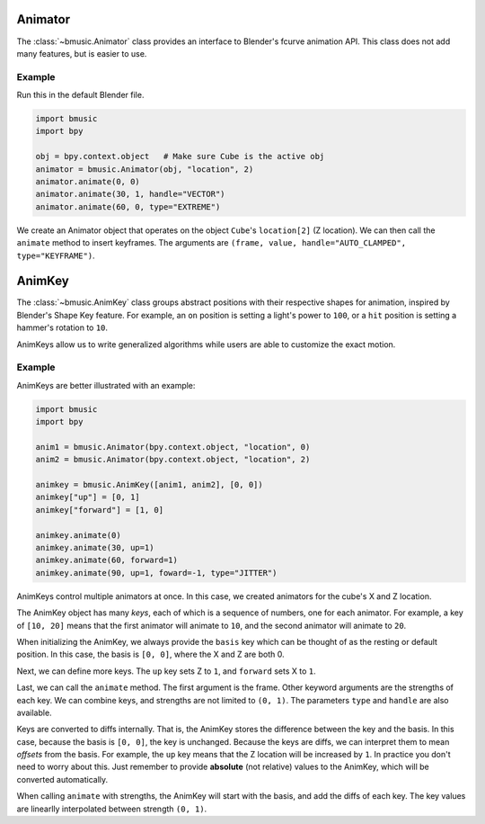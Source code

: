 Animator
========

The :class:`~bmusic.Animator` class provides an interface to Blender's fcurve animation API.
This class does not add many features, but is easier to use.

Example
-------

Run this in the default Blender file.

.. code-block:: python

   import bmusic
   import bpy

   obj = bpy.context.object   # Make sure Cube is the active obj
   animator = bmusic.Animator(obj, "location", 2)
   animator.animate(0, 0)
   animator.animate(30, 1, handle="VECTOR")
   animator.animate(60, 0, type="EXTREME")

We create an Animator object that operates on the object ``Cube``'s ``location[2]`` (Z location).
We can then call the ``animate`` method to insert keyframes. The arguments are
``(frame, value, handle="AUTO_CLAMPED", type="KEYFRAME")``.

AnimKey
=======

The :class:`~bmusic.AnimKey` class groups abstract positions with their respective shapes for
animation, inspired by Blender's Shape Key feature. For example, an ``on`` position is setting
a light's power to ``100``, or a ``hit`` position is setting a hammer's rotation to ``10``.

AnimKeys allow us to write generalized algorithms while users are able to customize the exact motion.

Example
-------

AnimKeys are better illustrated with an example:

.. code-block:: python

   import bmusic
   import bpy

   anim1 = bmusic.Animator(bpy.context.object, "location", 0)
   anim2 = bmusic.Animator(bpy.context.object, "location", 2)

   animkey = bmusic.AnimKey([anim1, anim2], [0, 0])
   animkey["up"] = [0, 1]
   animkey["forward"] = [1, 0]

   animkey.animate(0)
   animkey.animate(30, up=1)
   animkey.animate(60, forward=1)
   animkey.animate(90, up=1, foward=-1, type="JITTER")

AnimKeys control multiple animators at once. In this case, we created animators for the cube's X
and Z location.

The AnimKey object has many *keys*, each of which is a sequence of numbers, one for each animator.
For example, a key of ``[10, 20]`` means that the first animator will animate to ``10``, and the
second animator will animate to ``20``.

When initializing the AnimKey, we always provide the ``basis`` key which can be thought of as the
resting or default position. In this case, the basis is ``[0, 0]``, where the X and Z are both 0.

Next, we can define more keys. The ``up`` key sets Z to ``1``, and ``forward`` sets X to ``1``.

Last, we can call the ``animate`` method. The first argument is the frame. Other keyword arguments are
the strengths of each key. We can combine keys, and strengths are not limited to ``(0, 1)``. The
parameters ``type`` and ``handle`` are also available.

Keys are converted to diffs internally. That is, the AnimKey stores the difference between the
key and the basis. In this case, because the basis is ``[0, 0]``, the key is unchanged. Because
the keys are diffs, we can interpret them to mean *offsets* from the basis. For example, the
``up`` key means that the Z location will be increased by ``1``. In practice you don't need to
worry about this. Just remember to provide **absolute** (not relative) values to the AnimKey, which
will be converted automatically.

When calling ``animate`` with strengths, the AnimKey will start with the basis, and add the diffs
of each key. The key values are linearlly interpolated between strength ``(0, 1)``.
